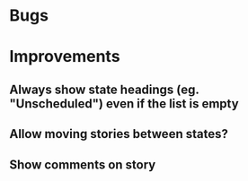 
* Bugs


* Improvements

** Always show state headings (eg. "Unscheduled") even if the list is empty

** Allow moving stories between states?

** Show comments on story
